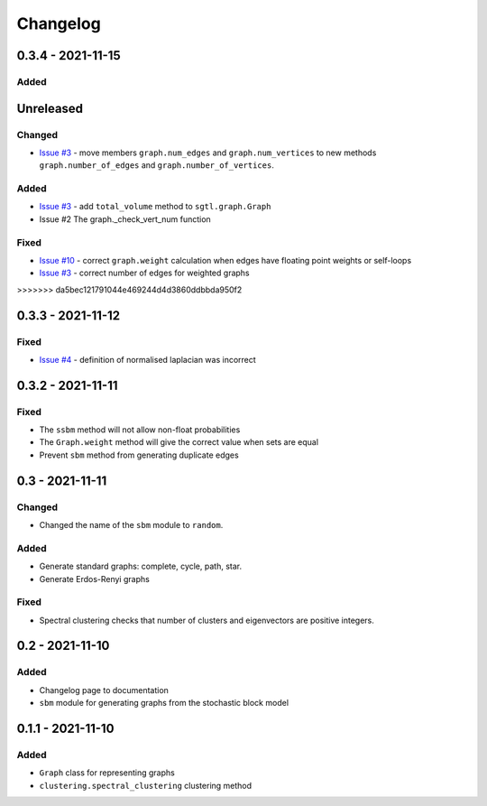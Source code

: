 Changelog
=========

0.3.4 - 2021-11-15
------------------

Added
~~~~~


Unreleased
----------

Changed
~~~~~~~
* `Issue #3 <https://github.com/pmacg/py-sgtl/issues/3>`_ - move members ``graph.num_edges`` and ``graph.num_vertices`` to new methods ``graph.number_of_edges`` and ``graph.number_of_vertices``.

Added
~~~~~
* `Issue #3 <https://github.com/pmacg/py-sgtl/issues/3>`_ - add ``total_volume`` method to ``sgtl.graph.Graph``
* Issue #2 The graph._check_vert_num function

Fixed
~~~~~
* `Issue #10 <https://github.com/pmacg/py-sgtl/issues/10>`_ - correct ``graph.weight`` calculation when edges have floating point weights or self-loops
* `Issue #3 <https://github.com/pmacg/py-sgtl/issues/3>`_ - correct number of edges for weighted graphs
>>>>>>> da5bec121791044e469244d4d3860ddbbda950f2

0.3.3 - 2021-11-12
------------------

Fixed
~~~~~
* `Issue #4 <https://github.com/pmacg/py-sgtl/issues/4>`_ - definition of normalised laplacian was incorrect

0.3.2 - 2021-11-11
------------------

Fixed
~~~~~
* The ``ssbm`` method will not allow non-float probabilities
* The ``Graph.weight`` method will give the correct value when sets are equal
* Prevent ``sbm`` method from generating duplicate edges

0.3 - 2021-11-11
----------------

Changed
~~~~~~~
* Changed the name of the ``sbm`` module to ``random``.

Added
~~~~~
* Generate standard graphs: complete, cycle, path, star.
* Generate Erdos-Renyi graphs

Fixed
~~~~~
* Spectral clustering checks that number of clusters and eigenvectors are positive integers.

0.2 - 2021-11-10
----------------

Added
~~~~~
* Changelog page to documentation
* ``sbm`` module for generating graphs from the stochastic block model

0.1.1 - 2021-11-10
------------------

Added
~~~~~~
* ``Graph`` class for representing graphs
* ``clustering.spectral_clustering`` clustering method
